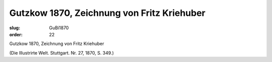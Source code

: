 Gutzkow 1870, Zeichnung von Fritz Kriehuber
===========================================

:slug: GuBi1870
:order: 22

Gutzkow 1870, Zeichnung von Fritz Kriehuber

.. class:: source

  (Die Illustrirte Welt. Stuttgart. Nr. 27, 1870, S. 349.)
